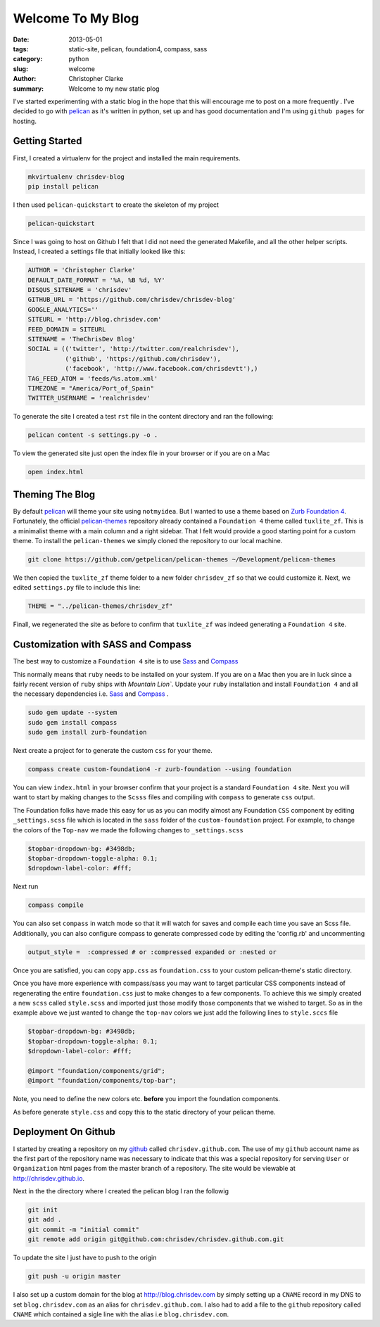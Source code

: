 ===================
Welcome To My Blog
===================

:date: 2013-05-01
:tags: static-site, pelican, foundation4, compass, sass
:category: python
:slug: welcome
:author: Christopher Clarke
:summary: Welcome to my new static plog

I've started experimenting with a static blog in the hope that this will
encourage me to post on a more frequently . I've decided to go with
`pelican`_ as it's written in python, set up and has good documentation and
I'm using ``github pages`` for hosting.

.. _pelican : https://github.com/getpelican/pelican

Getting Started
----------------
First, I created a virtualenv for
the project and installed the main requirements.

.. code-block:: sh

    mkvirtualenv chrisdev-blog
    pip install pelican


I then used ``pelican-quickstart`` to create the skeleton of my project

.. code-block:: sh

   pelican-quickstart

Since I was going to host on Github I felt that I did not need the
generated Makefile, and all the other helper scripts.
Instead, I created a settings file that initially
looked like this:

.. code-block:: python

    AUTHOR = 'Christopher Clarke'
    DEFAULT_DATE_FORMAT = '%A, %B %d, %Y'
    DISQUS_SITENAME = 'chrisdev'
    GITHUB_URL = 'https://github.com/chrisdev/chrisdev-blog'
    GOOGLE_ANALYTICS=''
    SITEURL = 'http://blog.chrisdev.com'
    FEED_DOMAIN = SITEURL
    SITENAME = 'TheChrisDev Blog'
    SOCIAL = (('twitter', 'http://twitter.com/realchrisdev'),
              ('github', 'https://github.com/chrisdev'),
              ('facebook', 'http://www.facebook.com/chrisdevtt'),)
    TAG_FEED_ATOM = 'feeds/%s.atom.xml'
    TIMEZONE = "America/Port_of_Spain"
    TWITTER_USERNAME = 'realchrisdev'

To generate the site I created a test ``rst`` file in the content directory
and ran the following:

.. code-block:: bash

    pelican content -s settings.py -o .

To view the generated site just open the index file in your browser or if you are
on a Mac

.. code-block:: sh

    open index.html

Theming The Blog
-----------------

By default `pelican`_  will theme your site using ``notmyidea``. 
But I wanted to use a theme based on `Zurb Foundation 4`_.
Fortunately,  the official `pelican-themes`_ repository already contained
a ``Foundation 4`` theme called ``tuxlite_zf``.
This is a minimalist theme with a main column and a right sidebar.
That I felt would provide a good starting point for a custom theme. 
To install the
``pelican-themes`` we simply cloned the repository to our local machine.

.. code-block:: sh

  git clone https://github.com/getpelican/pelican-themes ~/Development/pelican-themes

We then copied the ``tuxlite_zf`` theme folder to a new folder  ``chrisdev_zf``
so that we could customize it. Next,  we edited  ``settings.py``
file to include this line:

.. code-block:: python

    THEME = "../pelican-themes/chrisdev_zf"

Finall, we regenerated the site as before to confirm that ``tuxlite_zf`` was
indeed generating a ``Foundation 4`` site.


Customization with SASS and Compass
-----------------------------------
The best way to customize a ``Foundation 4`` site is to use
Sass_ and Compass_

.. _Compass: http://compass-style.org
.. _Sass: http://sass-lang.com/

This normally means that ``ruby`` needs to be installed on your system.
If you are on a Mac then you are in luck since a fairly recent version of 
``ruby`` ships with `Mountain Lion``.
Update your ``ruby`` installation and install ``Foundation 4`` and all the
necessary dependencies i.e. Sass_ and Compass_ .

.. code-block:: sh

    sudo gem update --system
    sudo gem install compass
    sudo gem install zurb-foundation


Next create a project for to generate the custom ``css`` for
your theme.

.. code-block:: sh

    compass create custom-foundation4 -r zurb-foundation --using foundation

You can view ``index.html`` in your browser confirm that your project is
a standard ``Foundation 4`` site. Next you will want to start 
by making changes to the ``Scsss`` files and compiling
with ``compass`` to generate ``css`` output.

The Foundation folks have made this easy for us as you can
modify almost any Foundation ``CSS`` component by editing ``_settings.scss`` 
file which is located in the ``sass`` 
folder of the ``custom-foundation`` project.
For example, to change the colors of the ``Top-nav`` we made the following 
changes to ``_settings.scss``

.. code-block:: ruby

    $topbar-dropdown-bg: #3498db;
    $topbar-dropdown-toggle-alpha: 0.1;
    $dropdown-label-color: #fff;

Next run

.. code-block:: sh

     compass compile

You can also set ``compass`` in watch mode so that it
will watch for saves and compile each time you save an Scss file.
Additionally, you can also configure compass to generate compressed code
by editing the 'config.rb'
and uncommenting

.. code-block:: sh

   output_style =  :compressed # or :compressed expanded or :nested or

Once you are satisfied, you can copy ``app.css`` as ``foundation.css`` to your
custom pelican-theme's static directory. 

Once you have more experience with compass/sass you may want to 
target particular CSS components instead of regenerating the entire 
``foundation.css`` just to make changes to a few components. To achieve this we
simply created a new ``scss`` called ``style.scss`` and imported just those 
modify those components that we wished to target. 
So as in the example above we just wanted to change the
``top-nav`` colors we just add the following lines to  ``style.sccs`` file

.. code-block:: ruby

    $topbar-dropdown-bg: #3498db;
    $topbar-dropdown-toggle-alpha: 0.1;
    $dropdown-label-color: #fff;
    
    @import "foundation/components/grid";
    @import "foundation/components/top-bar";

Note, you need to define the new colors etc. **before** you
import the foundation components.

As before generate ``style.css`` and copy this to the static directory of your pelican
theme.


.. _Zurb Foundation 4 : http://foundation.zurb.com

.. _`pelican-themes` : https://github.com/getpelican/pelican-themes

Deployment On Github
--------------------
I started by creating a repository on my `github <http://github.com>`_
called ``chrisdev.github.com``.
The use of my ``github`` account name as the first part of the 
repository name was necessary to indicate that this was a special repository 
for serving ``User`` or ``Organization`` html pages from the master branch of a
repository. The site would be viewable at http://chrisdev.github.io.

Next in the the directory where I created the pelican blog I ran the followig

.. code-block:: sh

    git init
    git add .
    git commit -m "initial commit"
    git remote add origin git@github.com:chrisdev/chrisdev.github.com.git

To update the site I just have to push to the origin

.. code-block:: sh

    git push -u origin master

I also set up a custom domain for the blog at http://blog.chrisdev.com 
by simply setting up a ``CNAME`` record in my DNS  
to set  ``blog.chrisdev.com`` as an alias for ``chrisdev.github.com``. 
I also had to add a file to the ``github`` repository  called 
``CNAME`` which contained 
a sigle line with the alias i.e  ``blog.chrisdev.com``.

